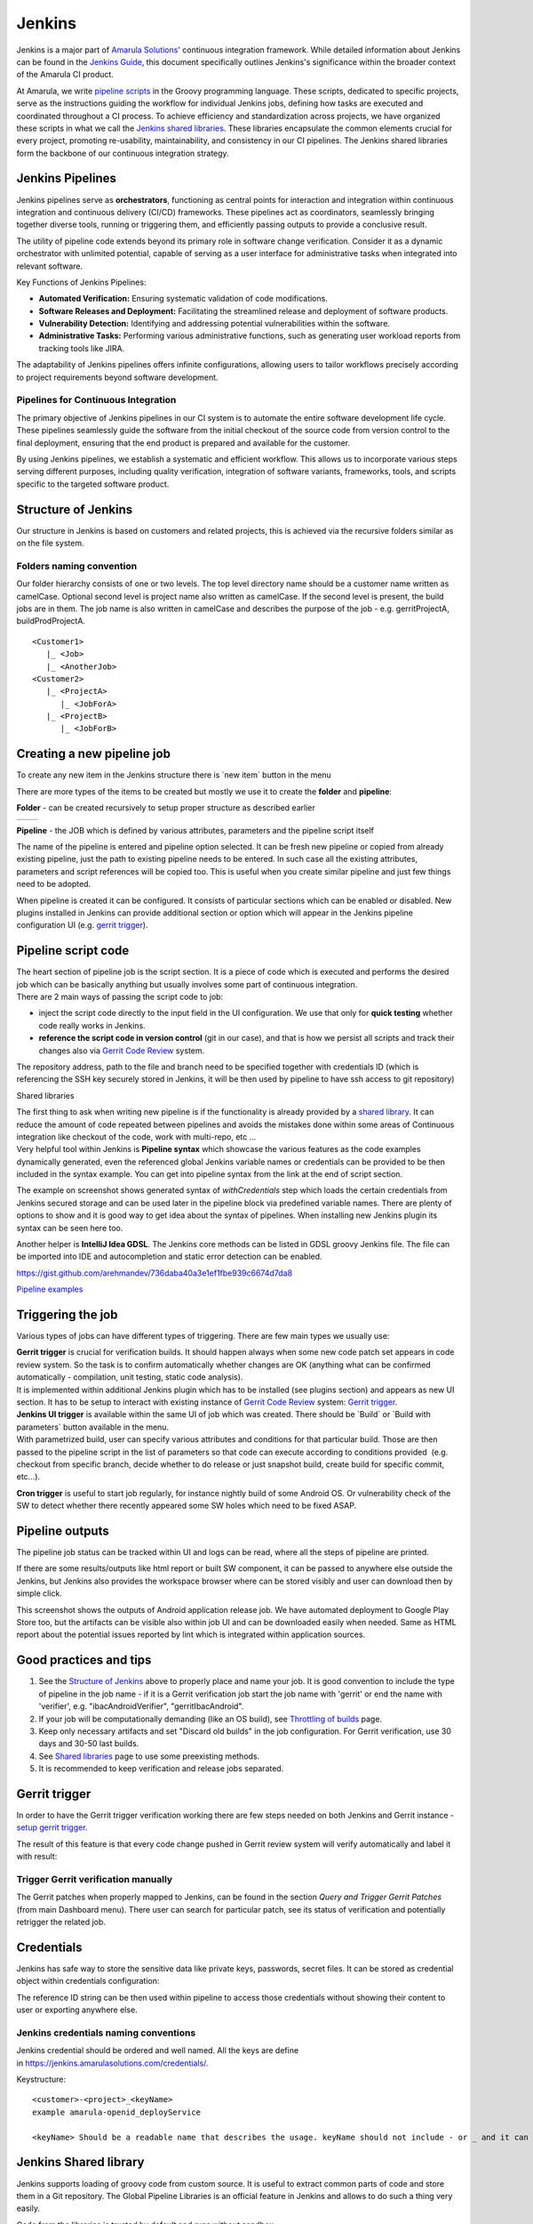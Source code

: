 Jenkins
********

Jenkins is a major part of `Amarula Solutions <http://www.amarulasolutions.com/>`__' continuous integration framework. While detailed information about Jenkins can be found in the `Jenkins Guide <https://confluence.amarulasolutions.com/display/CI/Jenkins?preview=/4489295/6094850/jenkins-the-definitive-guide.pdf>`__, this document specifically outlines Jenkins's significance within the broader context of the Amarula CI product.

At Amarula, we write `pipeline scripts <https://www.jenkins.io/doc/book/pipeline/>`__ in the Groovy programming language. These scripts, dedicated to specific projects, serve as the instructions guiding the workflow for individual Jenkins jobs, defining how tasks are executed and coordinated throughout a CI process. To achieve efficiency and standardization across projects, we have organized these scripts in what we call the `Jenkins shared libraries <./sharedlibs/shared_lib.html>`__. These libraries encapsulate the common elements crucial for every project, promoting re-usability, maintainability, and consistency in our CI pipelines. The Jenkins shared libraries form the backbone of our continuous integration strategy.

.. _Jenkins-JenkinsPipelines:

Jenkins Pipelines
=================

Jenkins pipelines serve as **orchestrators**, functioning as central points for interaction and integration within continuous integration and continuous delivery (CI/CD) frameworks. These pipelines act as coordinators, seamlessly bringing together diverse tools, running or triggering them, and efficiently passing outputs to provide a conclusive result.

The utility of pipeline code extends beyond its primary role in software change verification. Consider it as a dynamic orchestrator with unlimited potential, capable of serving as a user interface for administrative tasks when integrated into relevant software.

Key Functions of Jenkins Pipelines:

-  **Automated Verification:** Ensuring systematic validation of code modifications.

-  **Software Releases and Deployment:** Facilitating the streamlined release and deployment of software products.

-  **Vulnerability Detection:** Identifying and addressing potential vulnerabilities within the software.

-  **Administrative Tasks:** Performing various administrative functions, such as generating user workload reports from tracking tools like JIRA.

The adaptability of Jenkins pipelines offers infinite configurations, allowing users to tailor workflows precisely according to project requirements beyond software development.

.. _Jenkins-PipelinesforContinuousIntegration:

Pipelines for Continuous Integration
------------------------------------

The primary objective of Jenkins pipelines in our CI system is to automate the entire software development life cycle. These pipelines seamlessly guide the software from the initial checkout of the source code from version control to the final deployment, ensuring that the end product is prepared and available for the customer.

By using Jenkins pipelines, we establish a systematic and efficient workflow. This allows us to incorporate various steps serving different purposes, including quality verification, integration of software variants, frameworks, tools, and scripts specific to the targeted software product.

.. image:: /images/pipeline_for_ci.png

.. _Jenkins-StructureofJenkins:

Structure of Jenkins
====================

Our structure in Jenkins is based on customers and related projects, this is achieved via the recursive folders similar as on the file system.

.. image:: /images/jenkins_structure.png

.. _Jenkins-Foldersnamingconvention:

Folders naming convention
-------------------------

Our folder hierarchy consists of one or two levels. The top level directory name should be a customer name written as camelCase. Optional second level is project name also written as camelCase. If the second level is present, the build jobs are in them. The job name is also written in camelCase and describes the purpose of the job - e.g. gerritProjectA, buildProdProjectA.

::

   <Customer1>
      |_ <Job>
      |_ <AnotherJob>
   <Customer2>
      |_ <ProjectA>
         |_ <JobForA>
      |_ <ProjectB>
         |_ <JobForB>

.. _Jenkins-Creatinganewpipelinejob:

Creating a new pipeline job
===========================

To create any new item in the Jenkins structure there is \`new item\` button in the menu

.. image:: /images/creating_pipeline_job.png

There are more types of the items to be created but mostly we use it to create the **folder** and **pipeline**:

**Folder** - can be created recursively to setup proper structure as described earlier

===============================    ===============================
.. image:: /images/folder_1.png    .. image:: /images/folder_2.png
===============================    ===============================

**Pipeline** - the JOB which is defined by various attributes, parameters and the pipeline script itself
 
.. image:: /images/pipeline.png

   
The name of the pipeline is entered and pipeline option selected. It can be fresh new pipeline or copied from already existing pipeline, just the path to existing pipeline needs to be entered. In such case all the existing attributes, parameters and script references will be copied too. This is useful when you create similar pipeline and just few things need to be adopted.

When pipeline is created it can be configured. It consists of particular sections which can be enabled or disabled. New plugins installed in Jenkins can provide additional section or option which will appear in the Jenkins pipeline configuration UI (e.g. `gerrit trigger <./gerrit_trigger.html>`__).

.. _Jenkins-Pipelinescriptcode:

Pipeline script code
====================

| The heart section of pipeline job is the script section. It is a piece of code which is executed and performs the desired job which can be basically anything but usually involves some part of continuous integration.
| There are 2 main ways of passing the script code to job:

-  inject the script code directly to the input field in the UI configuration. We use that only for **quick testing** whether code really works in Jenkins.
-  **reference the script code in version control** (git in our case), and that is how we persist all scripts and track their changes also via `Gerrit Code Review <./gerrit_trigger.html>`__ system.

.. image:: /images/pipeline_script.png

The repository address, path to the file and branch need to be specified together with credentials ID (which is referencing the SSH key securely stored in Jenkins, it will be then used by pipeline to have ssh access to git repository)

.. container:: confluence-information-macro confluence-information-macro-information conf-macro output-block

   Shared libraries

   .. container:: confluence-information-macro-body

      The first thing to ask when writing new pipeline is if the functionality is already provided by a `shared library <./sharedlibs/shared_lib.html>`__. It can reduce the amount of code repeated between pipelines and avoids the mistakes done within some areas of Continuous integration like checkout of the code, work with multi-repo, etc ...

| Very helpful tool within Jenkins is **Pipeline syntax** which showcase the various features as the code examples dynamically generated, even the referenced global Jenkins variable names or credentials can be provided to be then included in the syntax example. You can get into pipeline syntax from the link at the end of script section.

.. image:: /images/pipeline_script_2.png

The example on screenshot shows generated syntax of *withCredentials* step which loads the certain credentials from Jenkins secured storage and can be used later in the pipeline block via predefined variable names. There are plenty of options to show and it is good way to get idea about the syntax of pipelines. When installing new Jenkins plugin its syntax can be seen here too.

Another helper is **IntelliJ Idea GDSL**. The Jenkins core methods can be listed in GDSL groovy Jenkins file. The file can be imported into IDE and autocompletion and static error detection can be enabled.

https://gist.github.com/arehmandev/736daba40a3e1ef1fbe939c6674d7da8

`Pipeline examples <./pipeline_snippets.html>`__

.. _Jenkins-Triggeringthejob:

Triggering the job
==================

Various types of jobs can have different types of triggering. There are few main types we usually use:

| **Gerrit trigger** is crucial for verification builds. It should happen always when some new code patch set appears in code review system. So the task is to confirm automatically whether changes are OK (anything what can be confirmed automatically - compilation, unit testing, static code analysis).
| It is implemented within additional Jenkins plugin which has to be installed (see plugins section) and appears as new UI section. It has to be setup to interact with existing instance of `Gerrit Code Review <./gerrit_trigger.html>`__ system: `Gerrit trigger <./gerrit_trigger.html>`__.

| **Jenkins UI trigger** is available within the same UI of job which was created. There should be \`Build\` or \`Build with parameters\` button available in the menu.
| With parametrized build, user can specify various attributes and conditions for that particular build. Those are then passed to the pipeline script in the list of parameters so that code can execute according to conditions provided  (e.g. checkout from specific branch, decide whether to do release or just snapshot build, create build for specific commit, etc...).

**Cron trigger** is useful to start job regularly, for instance nightly build of some Android OS. Or vulnerability check of the SW to detect whether there recently appeared some SW holes which need to be fixed ASAP.

.. _Jenkins-Pipelineoutputs:

Pipeline outputs
================

The pipeline job status can be tracked within UI and logs can be read, where all the steps of pipeline are printed.

If there are some results/outputs like html report or built SW component, it can be passed to anywhere else outside the Jenkins, but Jenkins also provides the workspace browser where can be stored visibly and user can download then by simple click.

.. image:: /images/pipeline_result.png
   
This screenshot shows the outputs of Android application release job. We have automated deployment to Google Play Store too, but the artifacts can be visible also within job UI and can be downloaded easily when needed. Same as HTML report about the potential issues reported by lint which is integrated within application sources.

.. _Jenkins-Goodpracticesandtips:

Good practices and tips
=======================

#. See the `Structure of Jenkins <#Jenkins-StructureofJenkins>`__ above to properly place and name your job. It is good convention to include the type of pipeline in the job name - if it is a Gerrit verification job start the job name with 'gerrit' or end the name with 'verifier', e.g. "ibacAndroidVerifier", "gerritIbacAndroid".
#. If your job will be computationally demanding (like an OS build), see `Throttling of builds <./build_throttling.html>`__ page.
#. Keep only necessary artifacts and set "Discard old builds" in the job configuration. For Gerrit verification, use 30 days and 30-50 last builds.
#. See `Shared libraries <./sharedlibs/shared_lib.html>`__ page to use some preexisting methods.
#. It is recommended to keep verification and release jobs separated.

.. _Jenkins-Gerrittrigger:

Gerrit trigger
==============

In order to have the Gerrit trigger verification working there are few steps needed on both Jenkins and Gerrit instance - `setup gerrit trigger <./gerrit_trigger.html>`__.

The result of this feature is that every code change pushed in Gerrit review system will verify automatically and label it with result:

.. _Jenkins-TriggerGerritverificationmanually:

Trigger Gerrit verification manually
------------------------------------

The Gerrit patches when properly mapped to Jenkins, can be found in the section *Query and Trigger Gerrit Patches* (from main Dashboard menu). There user can search for particular patch, see its status of verification and potentially retrigger the related job.

.. image:: /images/trigger_gerrit_manually.png

.. _Jenkins-Credentials:

Credentials
===========

Jenkins has safe way to store the sensitive data like private keys, passwords, secret files. It can be stored as credential object within credentials configuration:

.. image:: /images/jenkins_credentials.png

The reference ID string can be then used within pipeline to access those credentials without showing their content to user or exporting anywhere else.

.. _Jenkins-Jenkinscredentialsnamingconventions:

Jenkins credentials naming conventions
--------------------------------------

Jenkins credential should be ordered and well named. All the keys are define in `https://jenkins.amarulasolutions.com/credentials/. <https://jenkins.amarulasolutions.com/credentials/>`__

Keystructure:

::

   <customer>-<project>_<keyName>
   example amarula-openid_deployService

   <keyName> Should be a readable name that describes the usage. keyName should not include - or _ and it can be in camel case format

.. _Jenkins-JenkinsSharedlibrary:

Jenkins Shared library
======================

Jenkins supports loading of groovy code from custom source. It is useful to extract common parts of code and store them in a Git repository. The Global Pipeline Libraries is an official feature in Jenkins and allows to do such a thing very easily.

Code from the libraries is trusted by default and runs without sandbox.

There is more information available on `Shared libraries <./sharedlibs/shared_lib.html>`__ page.

.. _Jenkins-Globalenvironmentvariables:

Global environment variables
============================

There are certain values which are used across the pipelines and thus can be stored globally under some ID string and then just referenced from the pipeline.

It can be setup within Jenkins configuration, in main dashboard menu → Manage Jenkins → System.

.. image:: /images/global_env_variable.png

.. _Jenkins-UsingDockerinpipelinejobs:

Using Docker in pipeline jobs
=============================

Docker became inseparable part of Jenkins pipelines in Amarula. It provides the desired SW needed by job in convenient way.

We are keeping some separation of docker images according to the pipeline type/purpose. E.g. we have mobile-app docker in Amarula docker registry which has preinstalled the Android SDK for Android applications building, cross platform related build chain (npm, yarn, react native...), Java SDKs, Emulators, etc.

The list of currently managed images can be found on `Amarula dockers <https://confluence.amarulasolutions.com/display/DEV/Docker+registry>`__ page.

.. _Jenkins-Plugins:

Plugins
=======

There are plenty of plugins which we already use in Jenkins

.. image:: /images/jenkins_plugin.png

and much more which we did not come to yet. It is possible to install new plugin when considered worth via Jenkins configuration→ Plugins

.. image:: /images/jenkins_plugin_2.png

.. _Jenkins-Pipelinetesting:

Pipeline testing
================

-  You can see the pipeline code and adjust it for a new build using "Replay"
-  You can create small and simple jobs to test triggers, steps, ... . Then you can disable these jobs.
-  You can install groovy on your laptop and test simple parts of the code locally or in some online groovy console.
-  You can create a test branch within the Git repository with new changes and test them in a copy of the main job before merging the changes to the main branch

.. _Jenkins-Theexecutiononnodes:

The execution on nodes
======================

Jenkins executes the jobs on Jenkins server nodes. The server, where Jenkins is running, can also serve as execution node. Jenkins can have several nodes with one or more slots for execution. One execution allocates one slot of a node. If none are available the execution is halted until a free slot is available.

Nodes can be labeled based on their special qualities (special HW connect, specific OS running on them). Jenkins pipeline can be restricted to be executed only on some nodes / labels using the "node" step.

.. image:: /images/jenkins_nodes_execution.png

.. _Jenkins-Requirements:

Requirements
------------

The minimal software needed on the node is:

-  SSH server
-  Java (openjdk 11 / openjdk 17 / openjdk 21 supported)
-  docker

It is also a good idea to create "jenkins" user with its own home directory.

Additionally we recommend to also install Git for debugging and checking the state of source code without the need to use docker image with Git.

